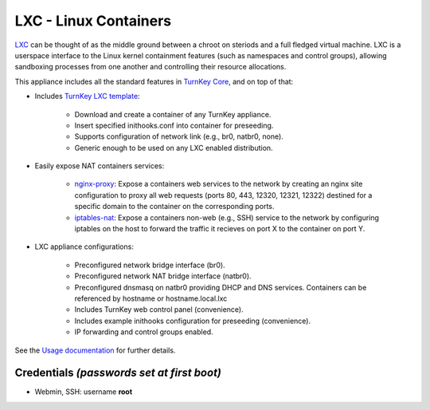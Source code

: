 LXC - Linux Containers
======================

`LXC`_ can be thought of as the middle ground between a chroot on steriods and
a full fledged virtual machine. LXC is a userspace interface to the Linux
kernel containment features (such as namespaces and control groups), allowing
sandboxing processes from one another and controlling their resource
allocations. 

This appliance includes all the standard features in `TurnKey Core`_, and on
top of that:

- Includes `TurnKey LXC template`_:

    - Download and create a container of any TurnKey appliance.
    - Insert specified inithooks.conf into container for preseeding.
    - Supports configuration of network link (e.g., br0, natbr0, none).
    - Generic enough to be used on any LXC enabled distribution.

- Easily expose NAT containers services:

    - `nginx-proxy`_: Expose a containers web services to the network by
      creating an nginx site configuration to proxy all web requests
      (ports 80, 443, 12320, 12321, 12322) destined for a specific
      domain to the container on the corresponding ports.
    - `iptables-nat`_: Expose a containers non-web (e.g., SSH) service
      to the network by configuring iptables on the host to forward the
      traffic it recieves on port X to the container on port Y.

- LXC appliance configurations:

    - Preconfigured network bridge interface (br0).
    - Preconfigured network NAT bridge interface (natbr0).
    - Preconfigured dnsmasq on natbr0 providing DHCP and DNS services.
      Containers can be referenced by hostname or hostname.local.lxc
    - Includes TurnKey web control panel (convenience).
    - Includes example inithooks configuration for preseeding (convenience).
    - IP forwarding and control groups enabled.

See the `Usage documentation`_ for further details.

Credentials *(passwords set at first boot)*
-------------------------------------------

-  Webmin, SSH: username **root**

.. _LXC: http://linuxcontainers.org
.. _TurnKey Core: http://www.turnkeylinux.org/core
.. _TurnKey LXC template: https://github.com/turnkeylinux-apps/lxc/blob/master/overlay/usr/share/lxc/templates/lxc-turnkey
.. _nginx-proxy: https://github.com/turnkeylinux-apps/lxc/blob/master/overlay/usr/local/bin/nginx-proxy
.. _iptables-nat: https://github.com/turnkeylinux-apps/lxc/blob/master/overlay/usr/local/bin/iptables-nat
.. _Usage documentation: https://github.com/turnkeylinux-apps/lxc/tree/master/docs

